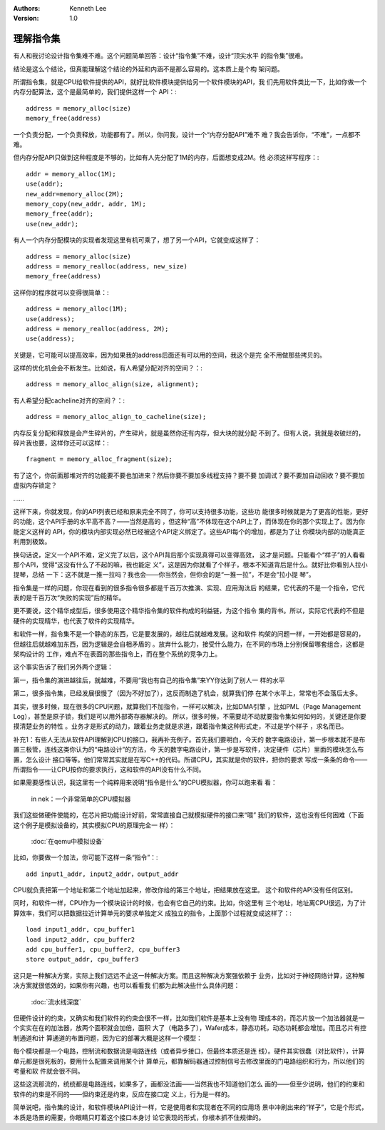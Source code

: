 .. Kenneth Lee 版权所有 2019-2020

:Authors: Kenneth Lee
:Version: 1.0

理解指令集
**********

有人和我讨论设计指令集难不难。这个问题简单回答：设计“指令集”不难，设计“顶尖水平
的指令集”很难。

结论是这么个结论，但真能理解这个结论的外延和内涵不是那么容易的。这本质上是个构
架问题。

所谓指令集，就是CPU给软件提供的API，就好比软件模块提供给另一个软件模块的API，我
们先用软件类比一下，比如你做一个内存分配算法，这个是最简单的，我们提供这样一个
API：::

        address = memory_alloc(size)
        memory_free(address)

一个负责分配，一个负责释放，功能都有了。所以，你问我，设计一个“内存分配API”难不
难？我会告诉你，“不难”，一点都不难。

但内存分配API只做到这种程度是不够的，比如有人先分配了1M的内存，后面想变成2M。他
必须这样写程序：::

        addr = memory_alloc(1M);
        use(addr);
        new_addr=memory_alloc(2M);
        memory_copy(new_addr, addr, 1M);
        memory_free(addr);
        use(new_addr);

有人一个内存分配模块的实现者发现这里有机可乘了，想了另一个API，它就变成这样了：
::

        address = memory_alloc(size)
        address = memory_realloc(address, new_size)
        memory_free(address)

这样你的程序就可以变得很简单：::

        address = memory_alloc(1M);
        use(address);
        address = memory_realloc(address, 2M);
        use(address);

关键是，它可能可以提高效率，因为如果我的address后面还有可以用的空间，我这个是完
全不用做那些拷贝的。

这样的优化机会会不断发生。比如说，有人希望分配对齐的空间？：::

        address = memory_alloc_align(size, alignment);

有人希望分配cacheline对齐的空间？：::

        address = memory_alloc_align_to_cacheline(size);

内存反复分配和释放是会产生碎片的，产生碎片，就是虽然你还有内存，但大块的就分配
不到了。但有人说，我就是收破烂的，碎片我也要，这样你还可以这样：::

        fragment = memory_alloc_fragment(size);

有了这个，你前面那堆对齐的功能要不要也加进来？然后你要不要加多线程支持？要不要
加调试？要不要加自动回收？要不要加虚拟内存锁定？

……

这样下来，你就发现，你的API列表已经和原来完全不同了，你可以支持很多功能，这些功
能很多时候就是为了更高的性能，更好的功能，这个API手册的水平高不高？——当然是高的
，但这种“高”不体现在这个API上了，而体现在你的那个实现上了。因为你能定义这样的
API，你的模块内部实现必然已经被这个API定义绑定了。这些API每个的增加，都是为了让
你模块内部的功能真正利用到极致。

换句话说，定义一个API不难，定义完了以后，这个API背后那个实现真得可以变得高效，
这才是问题。只能看个“样子”的人看看那个API，觉得“这没有什么了不起的嘛，我也能定
义”，这是因为你就看了个样子，根本不知道背后是什么。就好比你看别人拉小提琴，总结
一下：这不就是一推一拉吗？我也会——你当然会，但你会的是“一推一拉”，不是会“拉小提
琴”。

指令集是一样的问题，你现在看到的很多指令很多都是千百万次推演、实现、应用淘汰后
的结果，它代表的不是一个指令，它代表的是千百万次“失败的实现”后的精华。

更不要说，这个精华成型后，很多使用这个精华指令集的软件构成的利益链，为这个指令
集的背书。所以，实际它代表的不但是硬件的实现精华，也代表了软件的实现精华。

和软件一样，指令集不是一个静态的东西，它是要发展的，越往后就越难发展。这和软件
构架的问题一样，一开始都是容易的，但越往后就越难加东西，因为逻辑是会自相矛盾的
。放弃什么能力，接受什么能力，在不同的市场上分别保留哪套组合，这都是架构设计的
工作，难点不在表面的那些指令上，而在整个系统的竞争力上。

这个事实告诉了我们另外两个逻辑：

第一，指令集的演进越往后，就越难，不要用“我也有自己的指令集”来YY你达到了别人一
样的水平

第二，很多指令集，已经发展很慢了（因为不好加了），这反而制造了机会，就算我们停
在某个水平上，常常也不会落后太多。

其实，很多时候，现在很多的CPU问题，就算我们不加指令，一样可以解决，比如DMA引擎
，比如PML（Page Management Log），甚至是原子锁，我们是可以用外部寄存器解决的。
所以，很多时候，不需要动不动就要指令集如何如何的，关键还是你要摸清楚业务的特性
。业务才是形式的动力，跟着业务走就是求道，跟着指令集这种形式走，不过是学个样子
，求名而已。


补充1：有些人无法从软件API理解到CPU的接口，我再补充例子。首先我们要明白，今天的
数字电路设计，第一步根本就不是布置三极管，连线这类你认为的“电路设计”的方法，今
天的数字电路设计，第一步是写软件，决定硬件（芯片）里面的模块怎么布置，怎么设计
接口等等。他们常常其实就是在写C++的代码。所谓CPU，其实就是你的软件，把你的要求
写成一条条的命令——所谓指令——让CPU按你的要求执行，这和软件的API没有什么不同。

如果需要感性认识，我这里有一个纯粹用来说明“指令是什么”的CPU模拟器，你可以跑来看
看：

        in nek：一个非常简单的CPU模拟器

我们这些做硬件使能的，在芯片把功能设计好前，常常直接自己就模拟硬件的接口来“喂”
我们的软件，这也没有任何困难（下面这个例子是模拟设备的，其实模拟CPU的原理完全一
样）：

        :doc:`在qemu中模拟设备`

比如，你要做一个加法，你可能下这样一条“指令”：::

        add input1_addr, input2_addr，output_addr

CPU就负责把第一个地址和第二个地址加起来，修改你给的第三个地址，把结果放在这里。
这个和软件的API没有任何区别。

同时，和软件一样，CPU作为一个模块设计的时候，也会有它自己的约束。比如，你这里有
三个地址，地址离CPU很远，为了计算效率，我们可以把数据拉近计算单元的要求单独定义
成独立的指令，上面那个过程就变成这样了：::

        load input1_addr, cpu_buffer1
        load input2_addr, cpu_buffer2
        add cpu_buffer1, cpu_buffer2, cpu_buffer3
        store output_addr, cpu_buffer3

这只是一种解决方案，实际上我们远远不止这一种解决方案。而且这种解决方案强依赖于
业务，比如对于神经网络计算，这种解决方案就很低效的，如果你有兴趣，也可以看看我
们都为此解决些什么具体问题：

        :doc:`流水线深度`

但硬件设计的约束，又确实和我们软件的约束会很不一样，比如我们软件是基本上没有物
理成本的，而芯片放一个加法器就是一个实实在在的加法器，放两个面积就会加倍，面积
大了（电路多了），Wafer成本，静态功耗，动态功耗都会增加。而且芯片有控制通道和计
算通道的布置问题，因为它的部署大概是这样一个模型：

每个模块都是一个电路，控制流和数据流是电路连线（或者异步接口，但最终本质还是连
线）。硬件其实很蠢（对比软件），计算单元都是很死板的，要用什么配置来调用某个计
算单元，都靠解码器通过控制信号去修改里面的门电路组织和行为，所以他们的考量和软
件就会很不同。

这些这流那流的，统统都是电路连线，如果多了，画都没法画——当然我也不知道他们怎么
画的——但至少说明，他们的约束和软件的约束是不同的——但约束还是约束，反应在接口定
义上，行为是一样的。

简单说吧，指令集的设计，和软件模块API设计一样，它是使用者和实现者在不同的应用场
景中冲刷出来的“样子”，它是个形式，本质是场景的需要，你眼睛只盯着这个接口本身讨
论它表现的形式，你根本抓不住规律的。

